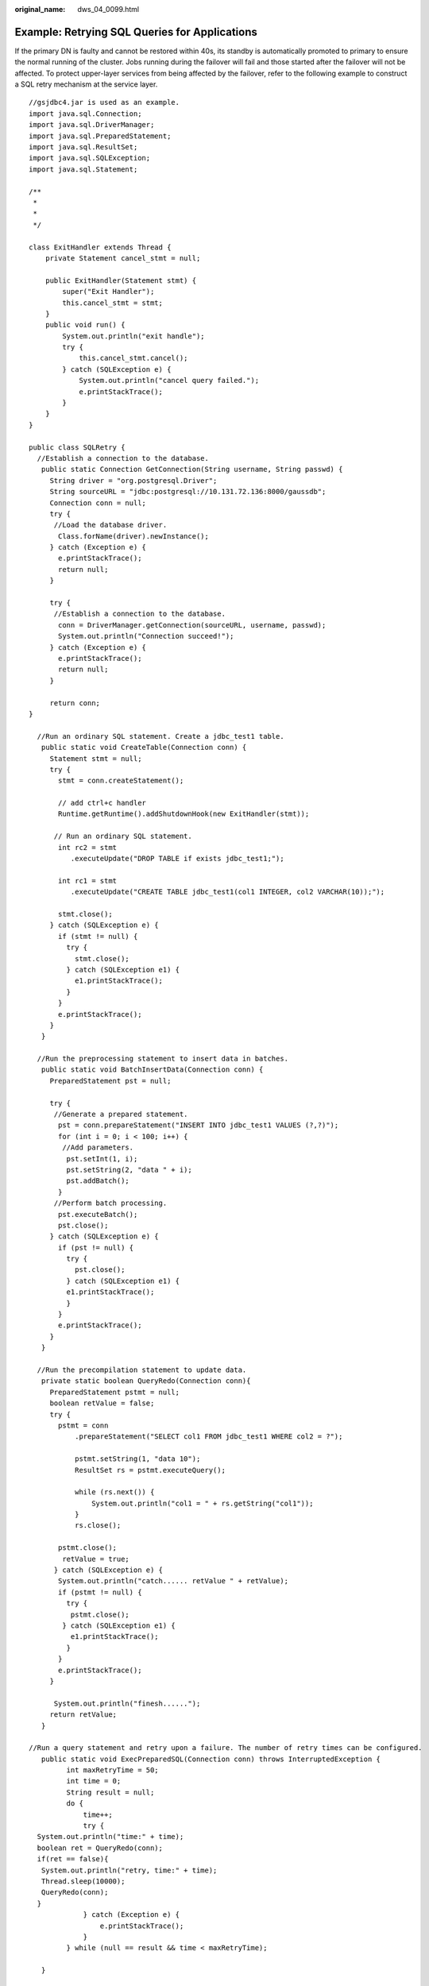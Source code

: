 :original_name: dws_04_0099.html

.. _dws_04_0099:

Example: Retrying SQL Queries for Applications
==============================================

If the primary DN is faulty and cannot be restored within 40s, its standby is automatically promoted to primary to ensure the normal running of the cluster. Jobs running during the failover will fail and those started after the failover will not be affected. To protect upper-layer services from being affected by the failover, refer to the following example to construct a SQL retry mechanism at the service layer.

::

   //gsjdbc4.jar is used as an example.
   import java.sql.Connection;
   import java.sql.DriverManager;
   import java.sql.PreparedStatement;
   import java.sql.ResultSet;
   import java.sql.SQLException;
   import java.sql.Statement;

   /**
    *
    *
    */

   class ExitHandler extends Thread {
       private Statement cancel_stmt = null;

       public ExitHandler(Statement stmt) {
           super("Exit Handler");
           this.cancel_stmt = stmt;
       }
       public void run() {
           System.out.println("exit handle");
           try {
               this.cancel_stmt.cancel();
           } catch (SQLException e) {
               System.out.println("cancel query failed.");
               e.printStackTrace();
           }
       }
   }

   public class SQLRetry {
     //Establish a connection to the database.
      public static Connection GetConnection(String username, String passwd) {
        String driver = "org.postgresql.Driver";
        String sourceURL = "jdbc:postgresql://10.131.72.136:8000/gaussdb";
        Connection conn = null;
        try {
         //Load the database driver.
          Class.forName(driver).newInstance();
        } catch (Exception e) {
          e.printStackTrace();
          return null;
        }

        try {
         //Establish a connection to the database.
          conn = DriverManager.getConnection(sourceURL, username, passwd);
          System.out.println("Connection succeed!");
        } catch (Exception e) {
          e.printStackTrace();
          return null;
        }

        return conn;
   }

     //Run an ordinary SQL statement. Create a jdbc_test1 table.
      public static void CreateTable(Connection conn) {
        Statement stmt = null;
        try {
          stmt = conn.createStatement();

          // add ctrl+c handler
          Runtime.getRuntime().addShutdownHook(new ExitHandler(stmt));

         // Run an ordinary SQL statement.
          int rc2 = stmt
             .executeUpdate("DROP TABLE if exists jdbc_test1;");

          int rc1 = stmt
             .executeUpdate("CREATE TABLE jdbc_test1(col1 INTEGER, col2 VARCHAR(10));");

          stmt.close();
        } catch (SQLException e) {
          if (stmt != null) {
            try {
              stmt.close();
            } catch (SQLException e1) {
              e1.printStackTrace();
            }
          }
          e.printStackTrace();
        }
      }

     //Run the preprocessing statement to insert data in batches.
      public static void BatchInsertData(Connection conn) {
        PreparedStatement pst = null;

        try {
         //Generate a prepared statement.
          pst = conn.prepareStatement("INSERT INTO jdbc_test1 VALUES (?,?)");
          for (int i = 0; i < 100; i++) {
           //Add parameters.
            pst.setInt(1, i);
            pst.setString(2, "data " + i);
            pst.addBatch();
          }
         //Perform batch processing.
          pst.executeBatch();
          pst.close();
        } catch (SQLException e) {
          if (pst != null) {
            try {
              pst.close();
            } catch (SQLException e1) {
            e1.printStackTrace();
            }
          }
          e.printStackTrace();
        }
      }

     //Run the precompilation statement to update data.
      private static boolean QueryRedo(Connection conn){
        PreparedStatement pstmt = null;
        boolean retValue = false;
        try {
          pstmt = conn
              .prepareStatement("SELECT col1 FROM jdbc_test1 WHERE col2 = ?");

              pstmt.setString(1, "data 10");
              ResultSet rs = pstmt.executeQuery();

              while (rs.next()) {
                  System.out.println("col1 = " + rs.getString("col1"));
              }
              rs.close();

          pstmt.close();
           retValue = true;
         } catch (SQLException e) {
          System.out.println("catch...... retValue " + retValue);
          if (pstmt != null) {
            try {
             pstmt.close();
           } catch (SQLException e1) {
             e1.printStackTrace();
            }
          }
          e.printStackTrace();
        }

         System.out.println("finesh......");
        return retValue;
      }

   //Run a query statement and retry upon a failure. The number of retry times can be configured.
      public static void ExecPreparedSQL(Connection conn) throws InterruptedException {
            int maxRetryTime = 50;
            int time = 0;
            String result = null;
            do {
                time++;
                try {
     System.out.println("time:" + time);
     boolean ret = QueryRedo(conn);
     if(ret == false){
      System.out.println("retry, time:" + time);
      Thread.sleep(10000);
      QueryRedo(conn);
     }
                } catch (Exception e) {
                    e.printStackTrace();
                }
            } while (null == result && time < maxRetryTime);

      }

      /**
      * Main process. Call static methods one by one.
       * @param args
     * @throws InterruptedException
      */
      public static void main(String[] args) throws InterruptedException {
       //Establish a connection to the database.
        Connection conn = GetConnection("testuser", "test@123");

       //Create a table.
        CreateTable(conn);

       //Insert data in batches.
        BatchInsertData(conn);

       //Run the precompilation statement to update data.
        ExecPreparedSQL(conn);

       //Disconnect from the database.
        try {
          conn.close();
        } catch (SQLException e) {
          e.printStackTrace();
        }

      }

    }
